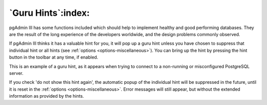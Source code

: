 .. _guruhints:


*******************
`Guru Hints`:index:
*******************

pgAdmin III has some functions included which should help to implement healthy 
and good performing databases. They are the result of the long experience of the
developers worldwide, and the design problems commonly observed.

If pgAdmin III thinks it has a valuable hint for you, it will pop up a guru hint unless
you have chosen to suppress that individual hint or all hints (see 
:ref:`options <options-miscellaneous>`). You can bring up the hint by pressing
the hint button in the toolbar at any time, if enabled.

.. image:: images/guru-connect.png

This is an example of a guru hint, as it appears when trying to connect to a 
non-running or misconfigured PostgreSQL server.

If you check 'do not show this hint again', the automatic popup of the individual hint will be 
suppressed in the future, until it is reset in the 
:ref:`options <options-miscellaneous>`. Error messages will still appear, but without
the extended information as provided by the hints.
